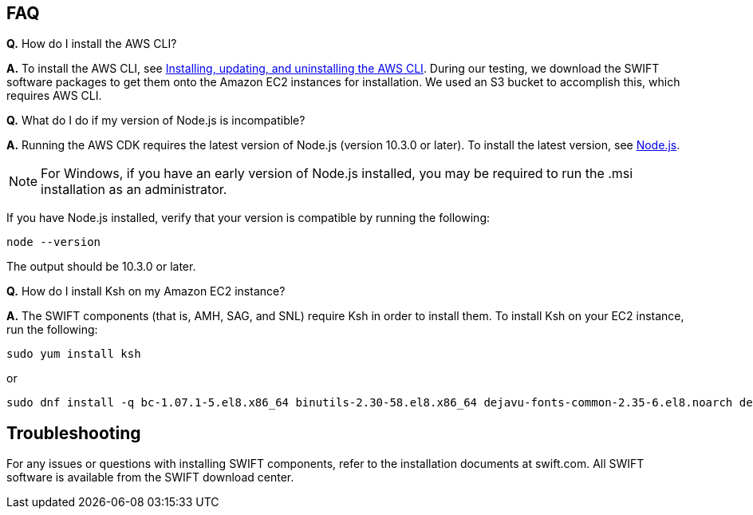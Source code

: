 // Add any tips or answers to anticipated questions.

== FAQ

*Q.* How do I install the AWS CLI?

*A.* To install the AWS CLI, see https://docs.aws.amazon.com/cli/latest/userguide/cli-chap-install.html[Installing, updating, and uninstalling the AWS CLI^]. During our testing, we download the SWIFT software packages to get them onto the Amazon EC2 instances for installation. We used an S3 bucket to accomplish this, which requires AWS CLI. 

*Q.* What do I do if my version of Node.js is incompatible?

*A.* Running the AWS CDK requires the latest version of Node.js (version 10.3.0 or later).
To install the latest version, see https://nodejs.org/[Node.js^].

NOTE: For Windows, if you have an early version of Node.js installed, you may be required to run the .msi installation as an administrator.

If you have Node.js installed, verify that your version is compatible by running the following:

  node --version

The output should be 10.3.0 or later.

*Q.* How do I install Ksh on my Amazon EC2 instance? 

*A.* The SWIFT components (that is, AMH, SAG, and SNL) require Ksh in order to install them. To install Ksh on your EC2 instance, run the following:
 
 sudo yum install ksh 

or

  sudo dnf install -q bc-1.07.1-5.el8.x86_64 binutils-2.30-58.el8.x86_64 dejavu-fonts-common-2.35-6.el8.noarch dejavu-sans-fonts-2.35-6.el8.noarch elfutils-libelf-0.176-5.el8.x86_64 elfutils-libs-0.176-5.el8.x86_64 fontconfig-2.13.1-3.el8.x86_64 fontconfig-devel-2.13.1-3.el8.x86_64 fontpackages-filesystem-1.44-22.el8.noarch glibc-2.28-72.el8.x86_64 glibc-devel-2.28-72.el8.x86_64 ksh-20120801-252.el8.x86_64 libaio-0.3.112-1.el8.x86_64 libaio-devel-0.3.112-1.el8.x86_64 libgcc-8.3.1-4.5.el8.x86_64 libnsl-2.28-72.el8.x86_64 libstdc++-8.3.1-4.5.el8.x86_64 libstdc++-devel-8.3.1-4.5.el8.x86_64 libX11-1.6.7-1.el8.x86_64 libX11-common-1.6.7-1.el8.noarch libXau-1.0.8-13.el8.x86_64 libxcb-1.13-5.el8.x86_64 libXext-1.3.3-9.el8.x86_64 libXi-1.7.9-7.el8.x86_64 libXmu-1.1.2-12.el8.x86_64 libXrender-0.9.10-7.el8.x86_64 libXrender-devel-0.9.10-7.el8.x86_64 libXt-1.1.5-12.el8.x86_64 libXtst-1.2.3-7.el8.x86_64 make-4.2.1-9.el8.x86_64 net-tools-2.0-0.51.20160912git.el8.x86_64 psmisc-23.1-3.el8.x86_64 smartmontools-6.6-3.el8.x86_64 sysstat-11.7.3-2.el8.x86_64 xorg-x11-xauth-1.0.9-12.el8.x86_64

== Troubleshooting

//TODO Embed a direct link to the relevant SWIFT documentation and one for their download center.
For any issues or questions with installing SWIFT components, refer to the installation documents at swift.com. All SWIFT software is available from the SWIFT download center.